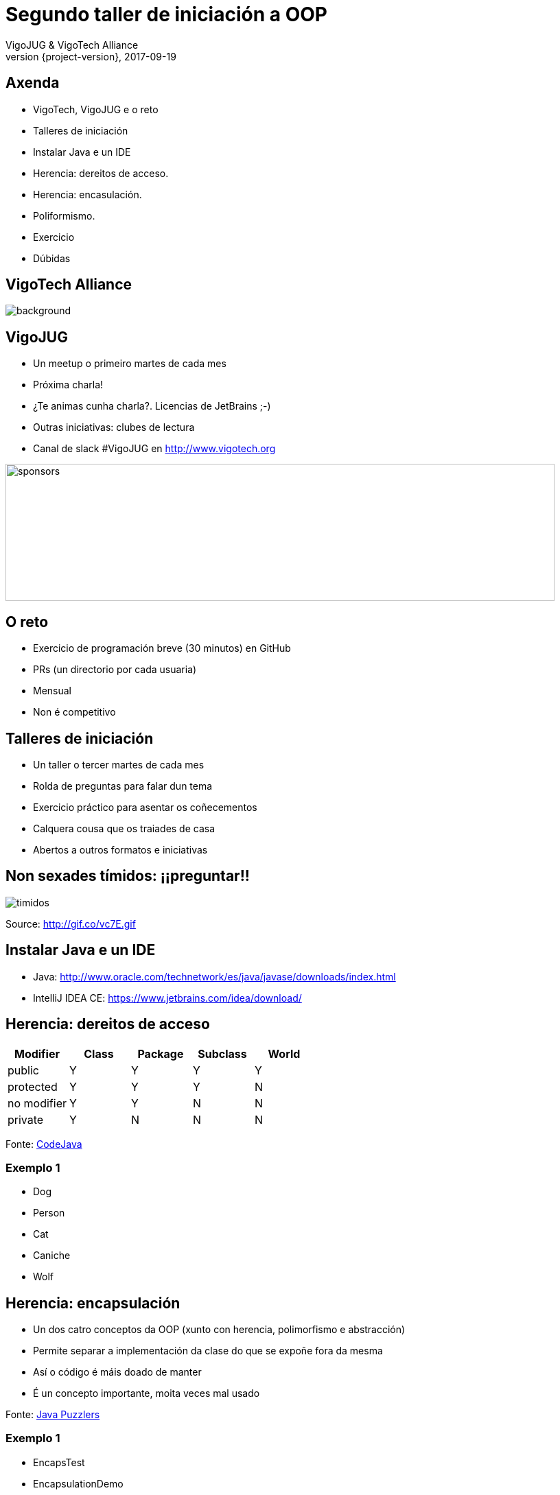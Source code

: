 = Segundo taller de iniciación a OOP
VigoJUG & VigoTech Alliance
2017-09-19
:revnumber: {project-version}
:example-caption!:
ifndef::imagesdir[:imagesdir: images]
ifndef::sourcedir[:sourcedir: ../java]
:deckjs_transition: fade
:navigation:
:menu:
:status:
:adoctor: http://asciidoctor.org/[Asciidoctor]
:gradle: http://gradle.org[Gradle]

== Axenda

* VigoTech, VigoJUG e o reto
* Talleres de iniciación
* Instalar Java e un IDE
* Herencia: dereitos de acceso.
* Herencia: encasulación.
* Poliformismo.
* Exercicio
* Dúbidas


[%notitle]
== VigoTech Alliance

image::vigotech.jpg[background, size=cover]

== VigoJUG

* Un meetup o primeiro martes de cada mes
* Próxima charla!
* ¿Te animas cunha charla?. Licencias de JetBrains ;-)
* Outras iniciativas: clubes de lectura
* Canal de slack #VigoJUG en http://www.vigotech.org

image::sponsors.jpg[sponsors,800,200]

== O reto

* Exercicio de programación breve (30 minutos) en GitHub
* PRs (un directorio por cada usuaria)
* Mensual
* Non é competitivo

== Talleres de iniciación

* Un taller o tercer martes de cada mes
* Rolda de preguntas para falar dun tema
* Exercicio práctico para asentar os coñecementos
* Calquera cousa que os traiades de casa
* Abertos a outros formatos e iniciativas

== Non sexades tímidos: ¡¡preguntar!!

image::baby.gif[timidos]

Source: http://gif.co/vc7E.gif

== Instalar Java e un IDE

* Java: http://www.oracle.com/technetwork/es/java/javase/downloads/index.html
* IntelliJ IDEA CE: https://www.jetbrains.com/idea/download/

== Herencia: dereitos de acceso

[cols=5*,options="header"]
|===
|Modifier
|Class
|Package
|Subclass
|World

|public
|Y
|Y
|Y
|Y

|protected
|Y
|Y
|Y
|N

|no modifier
|Y
|Y
|N
|N

|private
|Y
|N
|N
|N

|===

Fonte: http://www.codejava.net/java-core/the-java-language/java-access-modifiers-examples-public-protected-private-and-default[CodeJava]

=== Exemplo 1

* Dog
* Person
* Cat
* Caniche
* Wolf

== Herencia: encapsulación

* Un dos catro conceptos da OOP (xunto con herencia, polimorfismo e abstracción)
* Permite separar a implementación da clase do que se expoñe fora da mesma
* Así o código é máis doado de manter
* É un concepto importante, moita veces mal usado

Fonte: https://books.google.es/books?id=RM9sLE0ntQ0C&pg=RA1-PT204&lpg=RA1-PT204&dq=encapsulation+java+puzzles&source=bl&ots=1-eExckbjT&sig=mSEEGs3XyKBIWAf6kPxjDYKk2N8&hl=en&sa=X&ved=0ahUKEwijvP_5j6_WAhVBiRoKHVCfC3sQ6AEINzAD#v=onepage&q=encapsulation%20java%20puzzles&f=false[Java Puzzlers]

=== Exemplo 1

* EncapsTest
* EncapsulationDemo

=== Exemplo 2

* Api
* Client
* Api2
* Client2

=== Exemplo 3

* Conundrum
* Enigma1
* Enigma2

== Poliformismo.

* Ter máis de unha identidade: un caniche, un can, un animal
* Poder obligar os fillos a determinada característica: ladrar => uso de abstract
* Evitar ter fillos -> uso de final

Fonte: http://web.cs.iastate.edu/~honavar/JavaNotes/Notes/chap52/chap52quiz.html[iastate.edu]

=== Exemplo 1

* Aleman
* AlemanPalleiro
* Dog

=== Pregunta 1

**¿Qué es la firma de un método?**

. El nombre del método y el tipo de su valor de retorno.
. El nombre del método y el nombre de sus parámetros.
. El nombre del método y el tipo de sus parámetros.
. El nombre del método, la lista de parámetros y el tipo de retorno.

// La correcta es la 3

=== Pregunta 2

**Esta es la definición de un método:**

[source,java]
----
int compute( a int, y double ){ . . . .}
----

**¿Cual de las siguiente tiene una firma diferente?**

. `int compute( sum int, value double ){ . . . .}`
. `double compute( a int, y double ){ . . . .}`
. `double compute( sum int, y double ){ . . . .}`
. `int compute( a int, y int ){ . . . .}`

// La correcta es la 4

=== Pregunta 3

**¿Qué debe un hijo no-abstracto hace respecto a un método abstracto de su clase padre?**

. Un hijo debe sobrescribir un método abstracto heredado de su padre definiendo un método con la misma firma y el
mismo tipo de retorno.
. Un hijo debe definir un método adicional similar al heredado de su padre definiendo un método con la misma firma y
un tipo de retorno diferente.
. Un hijo no debe definir ningún método con la misma firma que el método abstracto del padre.
. Un hijo no-abstracto debe definir un método no abstracto con la misma firma y el mismo tipo de retorno que el padre
 abstracto.

// La correcta es la 1

=== Pregunta 4

**Aquí tenemos un método abstracto definido en el padre:**

[source,java]
----
public abstract int sumUp ( int[] arr );
----

**¿Cuál de los siguientes es obligatorio en un hijo no-abstracto?**

. `public abstract int sumUp ( int[] arr ) { . . . }`
. `public int sumUp ( int[] arr ) { . . . }`
. `public double sumUp ( int[] arr ) { . . . }`
. `public int sumUp ( long[] arr ) { . . . }`

// La correcta es la B

=== Pregunta 5

**¿Qué debe ser cierto si un hijo de una clase abstracta padre no sobreescribe todo los métodos abstractos del padre?**

. Es un error, no compila.
. La clase hija debe ser declada a su vez abstracta.
. Las clases hijas son automáticamente no abstractas, así que está bien.
. La clase padre es errónea.

// La correcta es la B

=== Pregunta 6

**Tenemos la siguiente situación:**

[source,java]
----
Birthday happy;
happy = new AdultBirthday( "Joe", 39);

happy.greeting();
----

**¿Qué método `greeting()` se ejecuta: el definido por `Birthday` o el definido por `AdultBirthday`?**

. El definido por `Birthday` porque es el tipo de la variable `happy`.
. El definido por `AdultBirthday` porque es el tipo del objecto referido por `happy`.
. El más cercano en el código a la línea `happy.greeting()`.
. Ninguno, este código no es correcto.

// La correcta es la B

=== Pregunta 7

**La clase Roedor tiene una clase hija Rata que a su vez tiene una clase Ratón. La clase Ratón tiene una clase hija
Hamster:**

[source,java]
----
Roedor rod;
Rata rat = new Rata();
Raton mos = new Raton();
Hamster pkt = new Hamster();
----

**¿Cuál de los siguiente no compila?**

. `rod = rat;`
. `rod = mos;`
. `pkt = null;`
. `pkt = rat;`

// La solución es la D

=== Pregunta 8

**Misma situación que la pregunta anterior. ¿Cual de las siguiente declaraciones es correcta para un array que
debería poder contener hasta 10 objectos de tipo Rata, Ratón y Hamster?**

. `Rat[] array = new Rat[10];`
. `Rodent[] array = new Rat[10];`
. `Rodent[] array = new Rodent[10];`
. `Rodent[10] array;`

// La solución es la C

=== Pregunta 9

**¿Cual es el nombre de la clase que es padre de todas las clases en Java?**

. Object
. Class
. Root
. Java

=== Pregunta 10

**Examina el siguiente código:**

[source,java]
----
String str = "Hot Java";

boolean switch = str instanceof String;
----

**¿Cuál es el valor de switch?**

. true
. false
. "Hot Java"
. null

== Exercicio

* Requisitos: https://github.com/vigojug/taller-iniciacion-2/tree/master/src/exercise

Fonte: [puntocomnoesunlenguaje.blogspot.com.es](http://puntocomnoesunlenguaje.blogspot.com.es/2016/04/ejercicio-resuelto-herencia-en-java.html)

== Dúbidas

image::questions.jpg[background, size=cover]

* Slides: http://www.vigojug.org/taller-iniciacion-2
* Código: https://github.com/vigojug/taller-iniciacion-2
* Slack: canal #vigojug en http://www.vigotech.org
